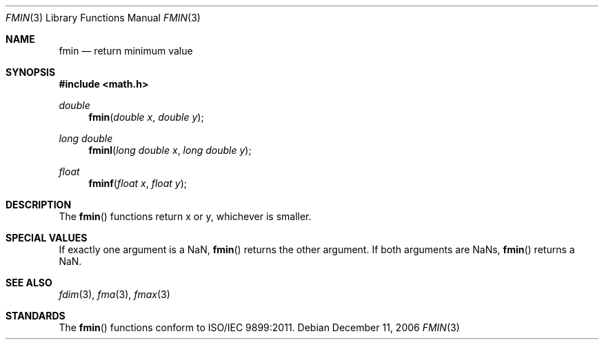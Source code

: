 .\" Copyright (c) 1985, 1991 The Regents of the University of California.
.\" All rights reserved.
.\"
.\" Redistribution and use in source and binary forms, with or without
.\" modification, are permitted provided that the following conditions
.\" are met:
.\" 1. Redistributions of source code must retain the above copyright
.\"    notice, this list of conditions and the following disclaimer.
.\" 2. Redistributions in binary form must reproduce the above copyright
.\"    notice, this list of conditions and the following disclaimer in the
.\"    documentation and/or other materials provided with the distribution.
.\" 3. All advertising materials mentioning features or use of this software
.\"    must display the following acknowledgement:
.\"	This product includes software developed by the University of
.\"	California, Berkeley and its contributors.
.\" 4. Neither the name of the University nor the names of its contributors
.\"    may be used to endorse or promote products derived from this software
.\"    without specific prior written permission.
.\"
.\" THIS SOFTWARE IS PROVIDED BY THE REGENTS AND CONTRIBUTORS ``AS IS'' AND
.\" ANY EXPRESS OR IMPLIED WARRANTIES, INCLUDING, BUT NOT LIMITED TO, THE
.\" IMPLIED WARRANTIES OF MERCHANTABILITY AND FITNESS FOR A PARTICULAR PURPOSE
.\" ARE DISCLAIMED.  IN NO EVENT SHALL THE REGENTS OR CONTRIBUTORS BE LIABLE
.\" FOR ANY DIRECT, INDIRECT, INCIDENTAL, SPECIAL, EXEMPLARY, OR CONSEQUENTIAL
.\" DAMAGES (INCLUDING, BUT NOT LIMITED TO, PROCUREMENT OF SUBSTITUTE GOODS
.\" OR SERVICES; LOSS OF USE, DATA, OR PROFITS; OR BUSINESS INTERRUPTION)
.\" HOWEVER CAUSED AND ON ANY THEORY OF LIABILITY, WHETHER IN CONTRACT, STRICT
.\" LIABILITY, OR TORT (INCLUDING NEGLIGENCE OR OTHERWISE) ARISING IN ANY WAY
.\" OUT OF THE USE OF THIS SOFTWARE, EVEN IF ADVISED OF THE POSSIBILITY OF
.\" SUCH DAMAGE.
.\"
.\"     from: @(#)floor.3	6.5 (Berkeley) 4/19/91
.\"	$Id: fmin.3,v 1.4 2004/12/20 21:35:45 scp Exp $
.\"
.Dd December 11, 2006
.Dt FMIN 3
.Os
.Sh NAME
.Nm fmin
.Nd return minimum value
.Sh SYNOPSIS
.Fd #include <math.h>
.Ft double
.Fn fmin "double x" "double y"
.Ft long double
.Fn fminl "long double x" "long double y"
.Ft float
.Fn fminf "float x" "float y"
.Sh DESCRIPTION
The
.Fn fmin
functions return x or y, whichever is smaller.
.Sh SPECIAL VALUES
If exactly one argument is a NaN, 
.Fn fmin
returns the other argument. If both arguments are NaNs,
.Fn fmin
returns a NaN.
.Sh SEE ALSO
.Xr fdim 3 ,
.Xr fma 3 ,
.Xr fmax 3
.Sh STANDARDS
The
.Fn fmin
functions conform to ISO/IEC 9899:2011.
